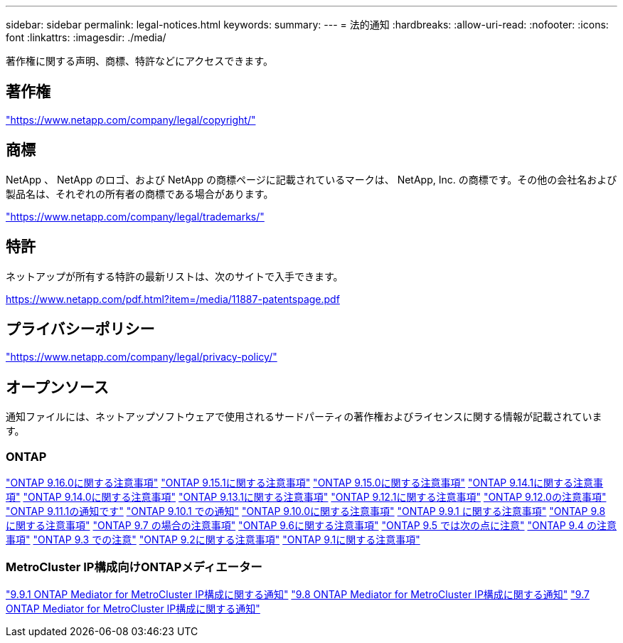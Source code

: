 ---
sidebar: sidebar 
permalink: legal-notices.html 
keywords:  
summary:  
---
= 法的通知
:hardbreaks:
:allow-uri-read: 
:nofooter: 
:icons: font
:linkattrs: 
:imagesdir: ./media/


[role="lead"]
著作権に関する声明、商標、特許などにアクセスできます。



== 著作権

link:https://www.netapp.com/company/legal/copyright/["https://www.netapp.com/company/legal/copyright/"^]



== 商標

NetApp 、 NetApp のロゴ、および NetApp の商標ページに記載されているマークは、 NetApp, Inc. の商標です。その他の会社名および製品名は、それぞれの所有者の商標である場合があります。

link:https://www.netapp.com/company/legal/trademarks/["https://www.netapp.com/company/legal/trademarks/"^]



== 特許

ネットアップが所有する特許の最新リストは、次のサイトで入手できます。

link:https://www.netapp.com/pdf.html?item=/media/11887-patentspage.pdf["https://www.netapp.com/pdf.html?item=/media/11887-patentspage.pdf"^]



== プライバシーポリシー

link:https://www.netapp.com/company/legal/privacy-policy/["https://www.netapp.com/company/legal/privacy-policy/"^]



== オープンソース

通知ファイルには、ネットアップソフトウェアで使用されるサードパーティの著作権およびライセンスに関する情報が記載されています。



=== ONTAP

link:https://library.netapp.com/ecm/ecm_download_file/ECMLP3329264["ONTAP 9.16.0に関する注意事項"^] link:https://library.netapp.com/ecm/ecm_download_file/ECMLP3318279["ONTAP 9.15.1に関する注意事項"^] link:https://library.netapp.com/ecm/ecm_download_file/ECMLP3320066["ONTAP 9.15.0に関する注意事項"^] link:https://library.netapp.com/ecm/ecm_download_file/ECMLP2886725["ONTAP 9.14.1に関する注意事項"^] link:https://library.netapp.com/ecm/ecm_download_file/ECMLP2886298["ONTAP 9.14.0に関する注意事項"^] link:https://library.netapp.com/ecm/ecm_download_file/ECMLP2885801["ONTAP 9.13.1に関する注意事項"^] link:https://library.netapp.com/ecm/ecm_download_file/ECMLP2884813["ONTAP 9.12.1に関する注意事項"^] link:https://library.netapp.com/ecm/ecm_download_file/ECMLP2883760["ONTAP 9.12.0の注意事項"^] link:https://library.netapp.com/ecm/ecm_download_file/ECMLP2882103["ONTAP 9.11.1の通知です"^] link:https://library.netapp.com/ecm/ecm_download_file/ECMLP2879817["ONTAP 9.10.1 での通知"^] link:https://library.netapp.com/ecm/ecm_download_file/ECMLP2878927["ONTAP 9.10.0に関する注意事項"^] link:https://library.netapp.com/ecm/ecm_download_file/ECMLP2876856["ONTAP 9.9.1 に関する注意事項"^] link:https://library.netapp.com/ecm/ecm_download_file/ECMLP2873871["ONTAP 9.8 に関する注意事項"^] link:https://library.netapp.com/ecm/ecm_download_file/ECMLP2860921["ONTAP 9.7 の場合の注意事項"^] link:https://library.netapp.com/ecm/ecm_download_file/ECMLP2855145["ONTAP 9.6に関する注意事項"^] link:https://library.netapp.com/ecm/ecm_download_file/ECMLP2850702["ONTAP 9.5 では次の点に注意"^] link:https://library.netapp.com/ecm/ecm_download_file/ECMLP2844310["ONTAP 9.4 の注意事項"^] link:https://library.netapp.com/ecm/ecm_download_file/ECMLP2839209["ONTAP 9.3 での注意"^] link:https://library.netapp.com/ecm/ecm_download_file/ECMLP2702054["ONTAP 9.2に関する注意事項"^] link:https://library.netapp.com/ecm/ecm_download_file/ECMLP2516795["ONTAP 9.1に関する注意事項"^]



=== MetroCluster IP構成向けONTAPメディエーター

link:https://library.netapp.com/ecm/ecm_download_file/ECMLP2870521["9.9.1 ONTAP Mediator for MetroCluster IP構成に関する通知"^] link:https://library.netapp.com/ecm/ecm_download_file/ECMLP2870521["9.8 ONTAP Mediator for MetroCluster IP構成に関する通知"^] link:https://library.netapp.com/ecm/ecm_download_file/ECMLP2870521["9.7 ONTAP Mediator for MetroCluster IP構成に関する通知"^]
